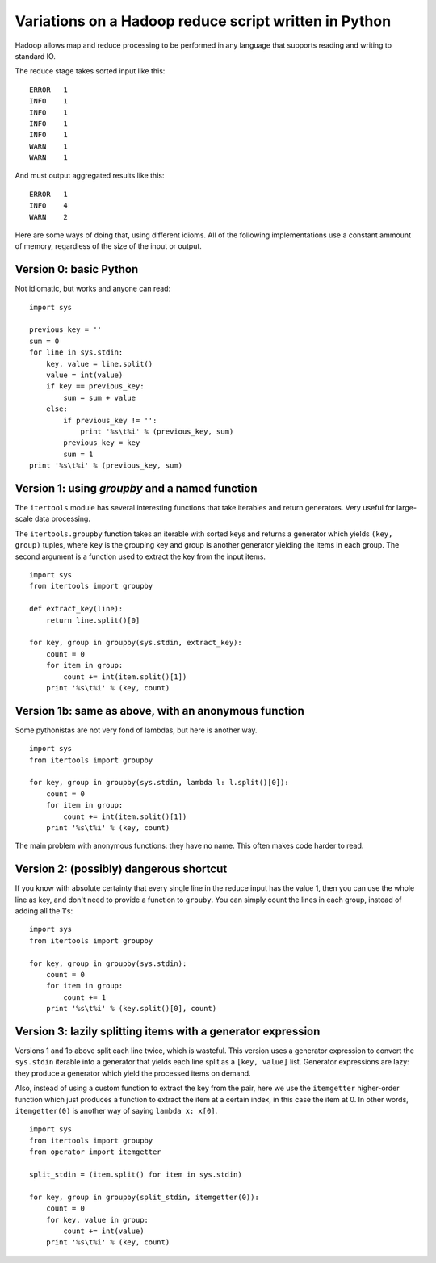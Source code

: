 ======================================================
Variations on a Hadoop reduce script written in Python
======================================================

Hadoop allows map and reduce processing to be performed in any language that
supports reading and writing to standard IO.

The reduce stage takes sorted input like this::

    ERROR   1
    INFO    1
    INFO    1
    INFO    1
    INFO    1
    WARN    1
    WARN    1

And must output aggregated results like this::

    ERROR   1
    INFO    4
    WARN    2

Here are some ways of doing that, using different idioms. All of the
following implementations use a constant ammount of memory, regardless
of the size of the input or output.

Version 0: basic Python
=======================

Not idiomatic, but works and anyone can read:

::

    import sys

    previous_key = ''
    sum = 0
    for line in sys.stdin:
        key, value = line.split()
        value = int(value)
        if key == previous_key:
            sum = sum + value
        else:
            if previous_key != '':
                print '%s\t%i' % (previous_key, sum)
            previous_key = key
            sum = 1
    print '%s\t%i' % (previous_key, sum)

Version 1: using `groupby` and a named function
===============================================

The ``itertools`` module has several interesting functions that take iterables
and return generators. Very useful for large-scale data processing.

The ``itertools.groupby`` function takes an iterable with sorted keys and returns
a generator which yields ``(key, group)`` tuples, where ``key`` is the grouping
key and group is another generator yielding the items in each group. The second
argument is a function used to extract the key from the input items.

::

    import sys
    from itertools import groupby

    def extract_key(line):
        return line.split()[0]

    for key, group in groupby(sys.stdin, extract_key):
        count = 0
        for item in group:
            count += int(item.split()[1])
        print '%s\t%i' % (key, count)


Version 1b: same as above, with an anonymous function
=====================================================

Some pythonistas are not very fond of lambdas, but here is another way.

::

    import sys
    from itertools import groupby

    for key, group in groupby(sys.stdin, lambda l: l.split()[0]):
        count = 0
        for item in group:
            count += int(item.split()[1])
        print '%s\t%i' % (key, count)


The main problem with anonymous functions: they have no name. This often
makes code harder to read.


Version 2: (possibly) dangerous shortcut
========================================

If you know with absolute certainty that every single line in the reduce
input has the value 1, then you can use the whole line as key, and don't
need to provide a function to ``grouby``. You can simply count the
lines in each group, instead of adding all the 1's:

::

    import sys
    from itertools import groupby

    for key, group in groupby(sys.stdin):
        count = 0
        for item in group:
            count += 1
        print '%s\t%i' % (key.split()[0], count)


Version 3: lazily splitting items with a generator expression
=============================================================

Versions 1 and 1b above split each line twice, which is wasteful.
This version uses a generator expression to convert the ``sys.stdin``
iterable into a generator that yields each line split as a
``[key, value]`` list. Generator expressions are lazy: they produce
a generator which yield the processed items on demand.

Also, instead of using a custom function to extract the key from the pair,
here we use the ``itemgetter`` higher-order function which just produces
a function to extract the item at a certain index, in this case
the item at 0. In other words, ``itemgetter(0)`` is another way of saying
``lambda x: x[0]``.

::

    import sys
    from itertools import groupby
    from operator import itemgetter

    split_stdin = (item.split() for item in sys.stdin)

    for key, group in groupby(split_stdin, itemgetter(0)):
        count = 0
        for key, value in group:
            count += int(value)
        print '%s\t%i' % (key, count)








